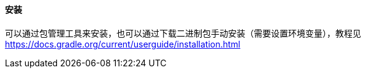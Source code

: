 ==== 安装

可以通过包管理工具来安装，也可以通过下载二进制包手动安装（需要设置环境变量），教程见 https://docs.gradle.org/current/userguide/installation.html[https://docs.gradle.org/current/userguide/installation.html]